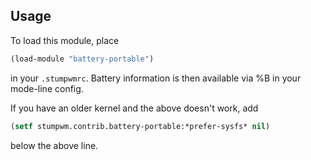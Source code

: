 ** Usage
To load this module, place
#+BEGIN_SRC lisp
    (load-module "battery-portable")
#+END_SRC

in your =.stumpwmrc=. Battery information is then available via %B
in your mode-line config.

If you have an older kernel and the above doesn't work, add
#+BEGIN_SRC lisp
    (setf stumpwm.contrib.battery-portable:*prefer-sysfs* nil)
#+END_SRC
below the above line.

